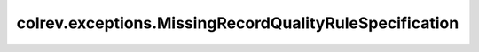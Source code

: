 colrev.exceptions.MissingRecordQualityRuleSpecification
=======================================================

.. autoexception:: colrev.exceptions.MissingRecordQualityRuleSpecification
